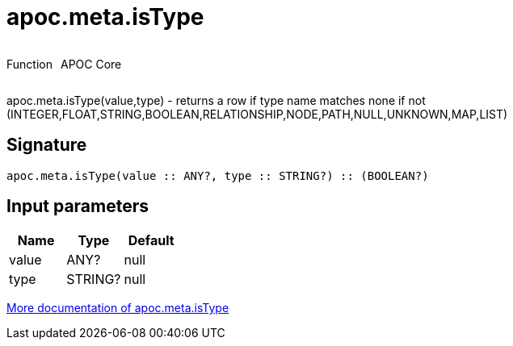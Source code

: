 ////
This file is generated by DocsTest, so don't change it!
////

= apoc.meta.isType
:description: This section contains reference documentation for the apoc.meta.isType function.



++++
<div style='display:flex'>
<div class='paragraph type function'><p>Function</p></div>
<div class='paragraph release core' style='margin-left:10px;'><p>APOC Core</p></div>
</div>
++++

apoc.meta.isType(value,type) - returns a row if type name matches none if not (INTEGER,FLOAT,STRING,BOOLEAN,RELATIONSHIP,NODE,PATH,NULL,UNKNOWN,MAP,LIST)

== Signature

[source]
----
apoc.meta.isType(value :: ANY?, type :: STRING?) :: (BOOLEAN?)
----

== Input parameters
[.procedures, opts=header]
|===
| Name | Type | Default 
|value|ANY?|null
|type|STRING?|null
|===

xref::database-introspection/meta.adoc[More documentation of apoc.meta.isType,role=more information]

